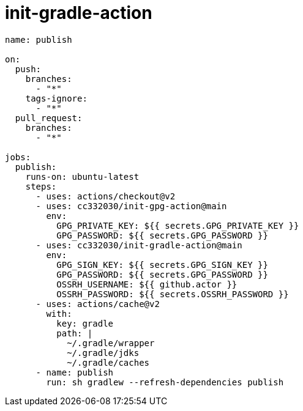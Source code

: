 
= init-gradle-action

[source,yaml]
----

name: publish

on:
  push:
    branches:
      - "*"
    tags-ignore:
      - "*"
  pull_request:
    branches:
      - "*"

jobs:
  publish:
    runs-on: ubuntu-latest
    steps:
      - uses: actions/checkout@v2
      - uses: cc332030/init-gpg-action@main
        env:
          GPG_PRIVATE_KEY: ${{ secrets.GPG_PRIVATE_KEY }}
          GPG_PASSWORD: ${{ secrets.GPG_PASSWORD }}
      - uses: cc332030/init-gradle-action@main
        env:
          GPG_SIGN_KEY: ${{ secrets.GPG_SIGN_KEY }}
          GPG_PASSWORD: ${{ secrets.GPG_PASSWORD }}
          OSSRH_USERNAME: ${{ github.actor }}
          OSSRH_PASSWORD: ${{ secrets.OSSRH_PASSWORD }}
      - uses: actions/cache@v2
        with:
          key: gradle
          path: |
            ~/.gradle/wrapper
            ~/.gradle/jdks
            ~/.gradle/caches
      - name: publish
        run: sh gradlew --refresh-dependencies publish

----
